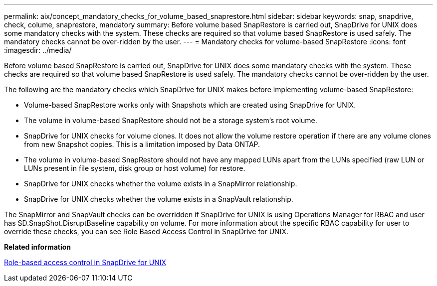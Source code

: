 ---
permalink: aix/concept_mandatory_checks_for_volume_based_snaprestore.html
sidebar: sidebar
keywords: snap, snapdrive, check, colume, snaprestore, mandatory
summary: Before volume based SnapRestore is carried out, SnapDrive for UNIX does some mandatory checks with the system. These checks are required so that volume based SnapRestore is used safely. The mandatory checks cannot be over-ridden by the user.
---
= Mandatory checks for volume-based SnapRestore
:icons: font
:imagesdir: ../media/

[.lead]
Before volume based SnapRestore is carried out, SnapDrive for UNIX does some mandatory checks with the system. These checks are required so that volume based SnapRestore is used safely. The mandatory checks cannot be over-ridden by the user.

The following are the mandatory checks which SnapDrive for UNIX makes before implementing volume-based SnapRestore:

* Volume-based SnapRestore works only with Snapshots which are created using SnapDrive for UNIX.
* The volume in volume-based SnapRestore should not be a storage system's root volume.
* SnapDrive for UNIX checks for volume clones. It does not allow the volume restore operation if there are any volume clones from new Snapshot copies. This is a limitation imposed by Data ONTAP.
* The volume in volume-based SnapRestore should not have any mapped LUNs apart from the LUNs specified (raw LUN or LUNs present in file system, disk group or host volume) for restore.
* SnapDrive for UNIX checks whether the volume exists in a SnapMirror relationship.
* SnapDrive for UNIX checks whether the volume exists in a SnapVault relationship.

The SnapMirror and SnapVault checks can be overridden if SnapDrive for UNIX is using Operations Manager for RBAC and user has SD.SnapShot.DisruptBaseline capability on volume. For more information about the specific RBAC capability for user to override these checks, you can see Role Based Access Control in SnapDrive for UNIX.

*Related information*

xref:concept_role_based_access_control_in_snapdrive_for_unix.adoc[Role-based access control in SnapDrive for UNIX]
